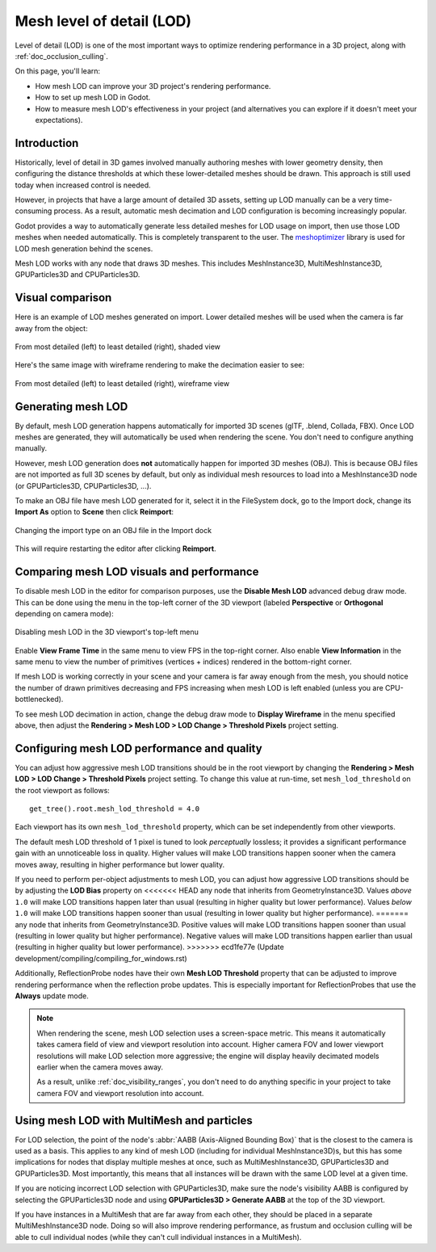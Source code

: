 .. _doc_mesh_lod:

Mesh level of detail (LOD)
==========================

Level of detail (LOD) is one of the most important ways to optimize rendering
performance in a 3D project, along with :ref:`doc_occlusion_culling`.

On this page, you'll learn:

- How mesh LOD can improve your 3D project's rendering performance.
- How to set up mesh LOD in Godot.
- How to measure mesh LOD's effectiveness in your project
  (and alternatives you can explore if it doesn't meet your expectations).

Introduction
------------

Historically, level of detail in 3D games involved manually authoring meshes
with lower geometry density, then configuring the distance thresholds at which
these lower-detailed meshes should be drawn. This approach is still used today
when increased control is needed.

However, in projects that have a large amount of detailed 3D assets, setting up
LOD manually can be a very time-consuming process. As a result, automatic mesh
decimation and LOD configuration is becoming increasingly popular.

Godot provides a way to automatically generate less detailed meshes for LOD
usage on import, then use those LOD meshes when needed automatically. This is
completely transparent to the user.
The `meshoptimizer <https://meshoptimizer.org/>`__ library is used for LOD mesh
generation behind the scenes.

Mesh LOD works with any node that draws 3D meshes. This includes MeshInstance3D,
MultiMeshInstance3D, GPUParticles3D and CPUParticles3D.

Visual comparison
-----------------

Here is an example of LOD meshes generated on import. Lower detailed meshes
will be used when the camera is far away from the object:

.. figure:: img/mesh_lod_comparison_shaded.png
   :align: center
   :alt: From most detailed (left) to least detailed (right), shaded view

   From most detailed (left) to least detailed (right), shaded view

Here's the same image with wireframe rendering to make the decimation easier to see:

.. figure:: img/mesh_lod_comparison_wireframe.png
   :align: center
   :alt: From most detailed (left) to least detailed (right), wireframe view

   From most detailed (left) to least detailed (right), wireframe view

.. seealso::

    If you need to manually configure level of detail with artist-created meshes,
    use :ref:`doc_visibility_ranges` instead of automatic mesh LOD.

Generating mesh LOD
-------------------

By default, mesh LOD generation happens automatically for imported 3D scenes
(glTF, .blend, Collada, FBX). Once LOD meshes are generated, they will
automatically be used when rendering the scene. You don't need to configure
anything manually.

However, mesh LOD generation does **not** automatically happen for imported 3D
meshes (OBJ). This is because OBJ files are not imported as full 3D scenes by
default, but only as individual mesh resources to load into a MeshInstance3D
node (or GPUParticles3D, CPUParticles3D, ...).

To make an OBJ file have mesh LOD generated for it, select it in the FileSystem
dock, go to the Import dock, change its **Import As** option to **Scene** then
click **Reimport**:

.. figure:: img/mesh_lod_obj_import.png
   :align: center
   :alt: Changing the import type on an OBJ file in the Import dock

   Changing the import type on an OBJ file in the Import dock

This will require restarting the editor after clicking **Reimport**.

Comparing mesh LOD visuals and performance
------------------------------------------

To disable mesh LOD in the editor for comparison purposes, use the
**Disable Mesh LOD** advanced debug draw mode. This can be done using the menu
in the top-left corner of the 3D viewport (labeled **Perspective** or
**Orthogonal** depending on camera mode):

.. figure:: img/mesh_lod_disable_lod.png
   :align: center
   :alt: Disabling mesh LOD in the 3D viewport's top-left menu

   Disabling mesh LOD in the 3D viewport's top-left menu

Enable **View Frame Time** in the same menu to view FPS in the top-right corner.
Also enable **View Information** in the same menu to view the number of primitives
(vertices + indices) rendered in the bottom-right corner.

If mesh LOD is working correctly in your scene and your camera is far away
enough from the mesh, you should notice the number of drawn primitives
decreasing and FPS increasing when mesh LOD is left enabled (unless you are
CPU-bottlenecked).

To see mesh LOD decimation in action, change the debug draw mode to
**Display Wireframe** in the menu specified above, then adjust the
**Rendering > Mesh LOD > LOD Change > Threshold Pixels** project setting.

Configuring mesh LOD performance and quality
--------------------------------------------

You can adjust how aggressive mesh LOD transitions should be in the root viewport
by changing the **Rendering > Mesh LOD > LOD Change > Threshold Pixels** project
setting. To change this value at run-time, set ``mesh_lod_threshold`` on the
root viewport as follows:

::

    get_tree().root.mesh_lod_threshold = 4.0

Each viewport has its own ``mesh_lod_threshold`` property, which can be set
independently from other viewports.

The default mesh LOD threshold of 1 pixel is tuned to look *perceptually*
lossless; it provides a significant performance gain with an unnoticeable loss
in quality. Higher values will make LOD transitions happen sooner when the
camera moves away, resulting in higher performance but lower quality.

If you need to perform per-object adjustments to mesh LOD, you can adjust how
aggressive LOD transitions should be by adjusting the **LOD Bias** property on
<<<<<<< HEAD
any node that inherits from GeometryInstance3D. Values *above* ``1.0`` will make
LOD transitions happen later than usual (resulting in higher quality but lower
performance). Values *below* ``1.0`` will make LOD transitions happen sooner than
usual (resulting in lower quality but higher performance).
=======
any node that inherits from GeometryInstance3D. Positive values will make LOD
transitions happen sooner than usual (resulting in lower quality but higher
performance). Negative values will make LOD transitions happen earlier than
usual (resulting in higher quality but lower performance).
>>>>>>> ecd1fe77e (Update development/compiling/compiling_for_windows.rst)

Additionally, ReflectionProbe nodes have their own **Mesh LOD Threshold** property
that can be adjusted to improve rendering performance when the reflection probe
updates. This is especially important for ReflectionProbes that use the **Always**
update mode.

.. note::

    When rendering the scene, mesh LOD selection uses a screen-space metric.
    This means it automatically takes camera field of view and viewport
    resolution into account. Higher camera FOV and lower viewport resolutions
    will make LOD selection more aggressive; the engine will display heavily
    decimated models earlier when the camera moves away.

    As a result, unlike :ref:`doc_visibility_ranges`, you don't need to do
    anything specific in your project to take camera FOV and viewport resolution
    into account.

Using mesh LOD with MultiMesh and particles
-------------------------------------------

For LOD selection, the point of the node's :abbr:`AABB (Axis-Aligned Bounding Box)`
that is the closest to the camera is used as a basis. This applies to any kind
of mesh LOD (including for individual MeshInstance3D)s, but this has some implications
for nodes that display multiple meshes at once, such as MultiMeshInstance3D,
GPUParticles3D and GPUParticles3D. Most importantly, this means that all
instances will be drawn with the same LOD level at a given time.

If you are noticing incorrect LOD selection with GPUParticles3D, make sure
the node's visibility AABB is configured by selecting the GPUParticles3D
node and using **GPUParticles3D > Generate AABB** at the top of the 3D
viewport.

If you have instances in a MultiMesh that are far away from each other, they
should be placed in a separate MultiMeshInstance3D node. Doing so will also
improve rendering performance, as frustum and occlusion culling will be able to
cull individual nodes (while they can't cull individual instances in a
MultiMesh).
